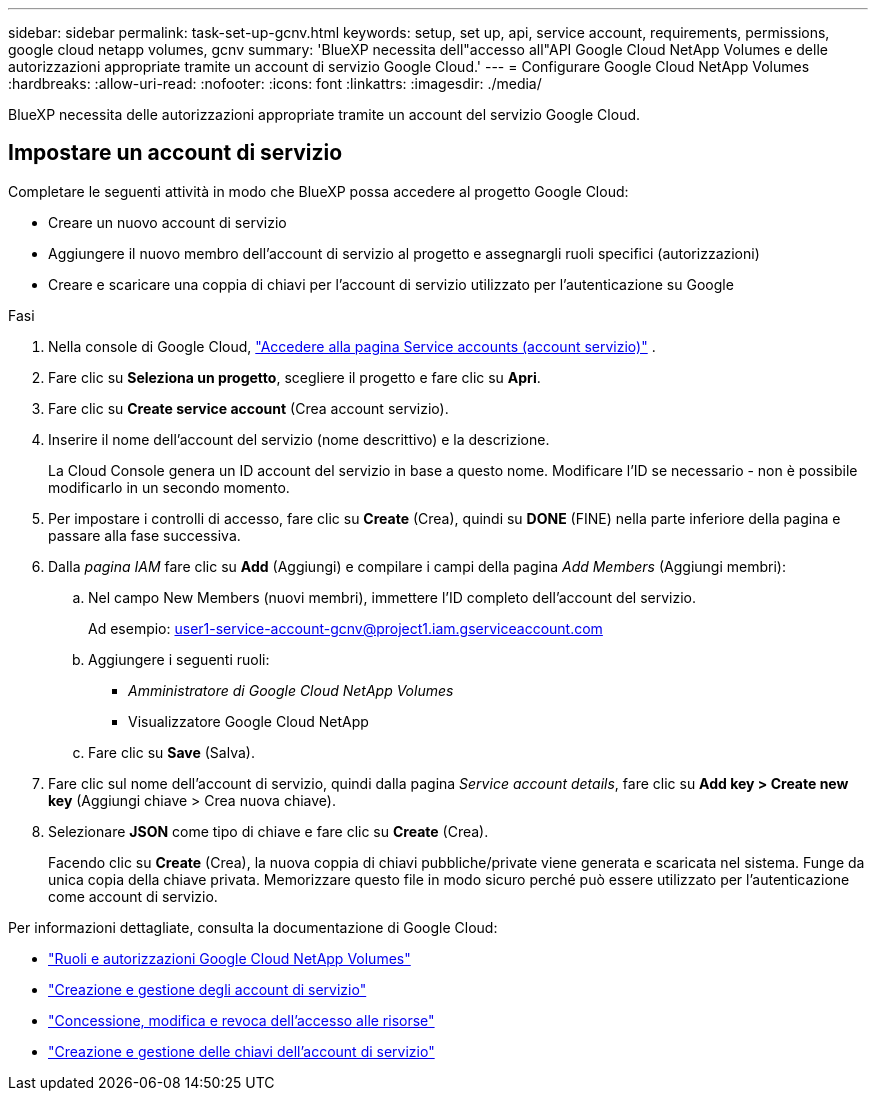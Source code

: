 ---
sidebar: sidebar 
permalink: task-set-up-gcnv.html 
keywords: setup, set up, api, service account, requirements, permissions, google cloud netapp volumes, gcnv 
summary: 'BlueXP necessita dell"accesso all"API Google Cloud NetApp Volumes e delle autorizzazioni appropriate tramite un account di servizio Google Cloud.' 
---
= Configurare Google Cloud NetApp Volumes
:hardbreaks:
:allow-uri-read: 
:nofooter: 
:icons: font
:linkattrs: 
:imagesdir: ./media/


[role="lead"]
BlueXP necessita delle autorizzazioni appropriate tramite un account del servizio Google Cloud.



== Impostare un account di servizio

Completare le seguenti attività in modo che BlueXP possa accedere al progetto Google Cloud:

* Creare un nuovo account di servizio
* Aggiungere il nuovo membro dell'account di servizio al progetto e assegnargli ruoli specifici (autorizzazioni)
* Creare e scaricare una coppia di chiavi per l'account di servizio utilizzato per l'autenticazione su Google


.Fasi
. Nella console di Google Cloud,  https://console.cloud.google.com/iam-admin/serviceaccounts["Accedere alla pagina Service accounts (account servizio)"^] .
. Fare clic su *Seleziona un progetto*, scegliere il progetto e fare clic su *Apri*.
. Fare clic su *Create service account* (Crea account servizio).
. Inserire il nome dell'account del servizio (nome descrittivo) e la descrizione.
+
La Cloud Console genera un ID account del servizio in base a questo nome. Modificare l'ID se necessario - non è possibile modificarlo in un secondo momento.

. Per impostare i controlli di accesso, fare clic su *Create* (Crea), quindi su *DONE* (FINE) nella parte inferiore della pagina e passare alla fase successiva.
. Dalla _pagina IAM_ fare clic su *Add* (Aggiungi) e compilare i campi della pagina _Add Members_ (Aggiungi membri):
+
.. Nel campo New Members (nuovi membri), immettere l'ID completo dell'account del servizio.
+
Ad esempio: user1-service-account-gcnv@project1.iam.gserviceaccount.com

.. Aggiungere i seguenti ruoli:
+
*** _Amministratore di Google Cloud NetApp Volumes_
*** Visualizzatore Google Cloud NetApp


.. Fare clic su *Save* (Salva).


. Fare clic sul nome dell'account di servizio, quindi dalla pagina _Service account details_, fare clic su *Add key > Create new key* (Aggiungi chiave > Crea nuova chiave).
. Selezionare *JSON* come tipo di chiave e fare clic su *Create* (Crea).
+
Facendo clic su *Create* (Crea), la nuova coppia di chiavi pubbliche/private viene generata e scaricata nel sistema. Funge da unica copia della chiave privata. Memorizzare questo file in modo sicuro perché può essere utilizzato per l'autenticazione come account di servizio.



Per informazioni dettagliate, consulta la documentazione di Google Cloud:

* link:https://cloud.google.com/iam/docs/roles-permissions/netapp["Ruoli e autorizzazioni Google Cloud NetApp Volumes"^]
* link:https://cloud.google.com/iam/docs/creating-managing-service-accounts["Creazione e gestione degli account di servizio"^]
* link:https://cloud.google.com/iam/docs/granting-changing-revoking-access["Concessione, modifica e revoca dell'accesso alle risorse"^]
* link:https://cloud.google.com/iam/docs/creating-managing-service-account-keys["Creazione e gestione delle chiavi dell'account di servizio"^]

